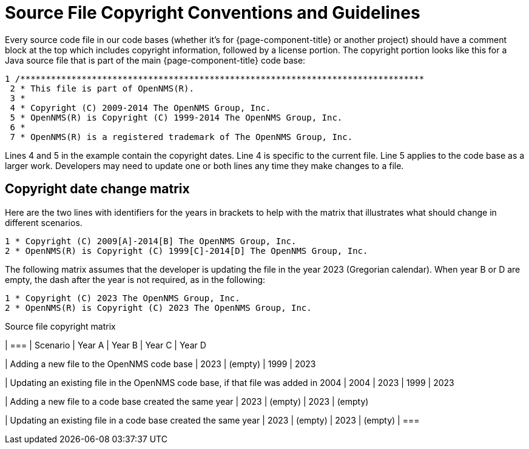 [[source-copyright]]
= Source File Copyright Conventions and Guidelines

Every source code file in our code bases (whether it's for {page-component-title} or another project) should have a comment block at the top which includes copyright information, followed by a license portion.
The copyright portion looks like this for a Java source file that is part of the main {page-component-title} code base:

[source, console]
----
1 /*******************************************************************************
 2 * This file is part of OpenNMS(R).
 3 *
 4 * Copyright (C) 2009-2014 The OpenNMS Group, Inc.
 5 * OpenNMS(R) is Copyright (C) 1999-2014 The OpenNMS Group, Inc.
 6 *
 7 * OpenNMS(R) is a registered trademark of The OpenNMS Group, Inc.
----

Lines 4 and 5 in the example contain the copyright dates.
Line 4 is specific to the current file.
Line 5 applies to the code base as a larger work.
Developers may need to update one or both lines any time they make changes to a file.

== Copyright date change matrix

Here are the two lines with identifiers for the years in brackets to help with the matrix that illustrates what should change in different scenarios.

[source, console]
----
1 * Copyright (C) 2009[A]-2014[B] The OpenNMS Group, Inc.
2 * OpenNMS(R) is Copyright (C) 1999[C]-2014[D] The OpenNMS Group, Inc.
----

The following matrix assumes that the developer is updating the file in the year 2023 (Gregorian calendar).
When year B or D are empty, the dash after the year is not required, as in the following:

[source, console]
----
1 * Copyright (C) 2023 The OpenNMS Group, Inc.
2 * OpenNMS(R) is Copyright (C) 2023 The OpenNMS Group, Inc.
----

.Source file copyright matrix
[options="header"]
[cols="3,1,1,1,1"]
| ===
| Scenario
| Year A
| Year B
| Year C
| Year D

| Adding a new file to the OpenNMS code base
| 2023
| (empty)
| 1999
| 2023

| Updating an existing file in the OpenNMS code base, if that file was added in 2004
| 2004
| 2023
| 1999
| 2023

| Adding a new file to a code base created the same year
| 2023
| (empty)
| 2023
| (empty)

| Updating an existing file in a code base created the same year
| 2023
| (empty)
| 2023
| (empty)
| ===